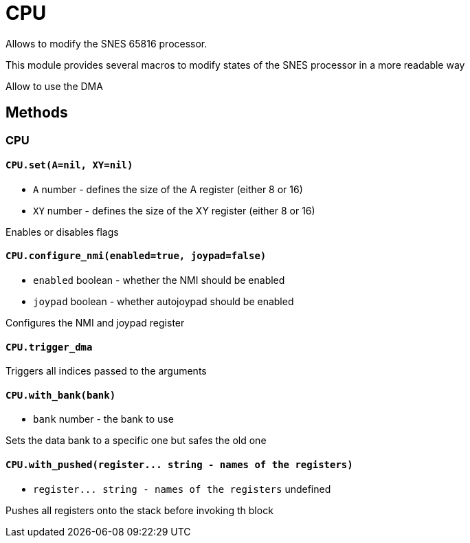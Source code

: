 CPU
===

Allows to modify the SNES 65816 processor.

This module provides several macros to modify states of the SNES processor
in a more readable way




Allow to use the DMA

== Methods

=== CPU

[[cpu-set]]
==== `CPU.set(A=nil, XY=nil)`
* `A` number - defines the size of the A register (either 8 or 16)
* `XY` number - defines the size of the XY register (either 8 or 16)

Enables or disables flags

[[cpu-configure_nmi]]
==== `CPU.configure_nmi(enabled=true, joypad=false)`
* `enabled` boolean - whether the NMI should be enabled
* `joypad` boolean - whether autojoypad should be enabled

Configures the NMI and joypad register

[[cpu-trigger_dma]]
==== `CPU.trigger_dma`

Triggers all indices passed to the arguments

[[cpu-with_bank]]
==== `CPU.with_bank(bank)`
* `bank` number - the bank to use

Sets the data bank to a specific one but safes the old one

[[cpu-with_pushed]]
==== `CPU.with_pushed(register... string - names of the registers)`
* `register... string - names of the registers` undefined

Pushes all registers onto the stack before invoking th block